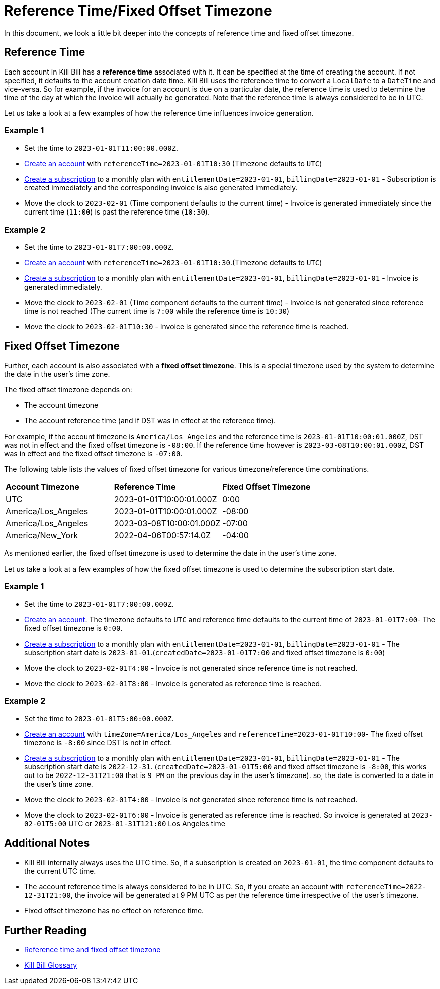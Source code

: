 = Reference Time/Fixed Offset Timezone

In this document, we look a little bit deeper into the concepts of reference time and fixed offset timezone.

== Reference Time

Each account in Kill Bill has a *reference time* associated with it. It can be specified at the time of creating the account. If not specified, it defaults to the account creation date time. Kill Bill uses the reference time to convert a `LocalDate` to a `DateTime` and vice-versa. So for example, if the invoice for an account is due on a particular date, the reference time is used to determine the time of the day at which the invoice will actually be generated. Note that the reference time is always considered to be in UTC.

Let us take a look at a few examples of how the reference time influences invoice generation.

=== Example 1

* Set the time to `2023-01-01T11:00:00.000Z`.
* https://killbill.github.io/slate/#account-create-an-account[Create an account] with `referenceTime=2023-01-01T10:30` (Timezone defaults to `UTC`)
* https://killbill.github.io/slate/#subscription-create-a-subscription[Create a subscription] to a monthly plan with `entitlementDate=2023-01-01`, `billingDate=2023-01-01` - Subscription is created immediately and the corresponding invoice is also generated immediately.
* Move the clock to `2023-02-01` (Time component defaults to the current time) - Invoice is generated immediately since the current time (`11:00`) is past the reference time (`10:30`).

=== Example 2

* Set the time to `2023-01-01T7:00:00.000Z`.
* https://killbill.github.io/slate/#account-create-an-account[Create an account] with `referenceTime=2023-01-01T10:30`.(Timezone defaults to `UTC`)
* https://killbill.github.io/slate/#subscription-create-a-subscription[Create a subscription] to a monthly plan with `entitlementDate=2023-01-01`, `billingDate=2023-01-01` - Invoice is generated immediately.
* Move the clock to `2023-02-01` (Time component defaults to the current time) - Invoice is not generated since reference time is not reached (The current time is `7:00` while the reference time is `10:30`)
* Move the clock to `2023-02-01T10:30` - Invoice is generated since the reference time is reached.

== Fixed Offset Timezone

Further, each account is also associated with a *fixed offset timezone*. This is a special timezone used by the system to determine the date in the user's time zone.

The fixed offset timezone depends on:

* The account timezone
* The account reference time (and if DST was in effect at the reference time).

For example, if the account timezone is `America/Los_Angeles` and the reference time is `2023-01-01T10:00:01.000Z`, DST was not in effect and the fixed offset timezone is `-08:00`. If the reference time however is `2023-03-08T10:00:01.000Z`, DST was in effect and the fixed offset timezone is `-07:00`.

The following table lists the values of fixed offset timezone for various timezone/reference time combinations.


|===
|*Account Timezone* |*Reference Time* |*Fixed Offset Timezone*
|UTC
|2023-01-01T10:00:01.000Z
|0:00
|America/Los_Angeles
|2023-01-01T10:00:01.000Z
|-08:00

|America/Los_Angeles
|2023-03-08T10:00:01.000Z
|-07:00

|America/New_York
|2022-04-06T00:57:14.0Z
|-04:00
|===

As mentioned earlier, the fixed offset timezone is used to determine the date in the user's time zone.

Let us take a look at a few examples of how the fixed offset timezone is used to determine the subscription start date.

=== Example 1
* Set the time to `2023-01-01T7:00:00.000Z`.
* https://killbill.github.io/slate/#account-create-an-account[Create an account]. The timezone defaults to `UTC` and reference time defaults to the current time of `2023-01-01T7:00`- The fixed offset timezone is `0:00`.
* https://killbill.github.io/slate/#subscription-create-a-subscription[Create a subscription] to a monthly plan with `entitlementDate=2023-01-01`, `billingDate=2023-01-01` - The subscription start date is `2023-01-01`.(`createdDate=2023-01-01T7:00` and fixed offset timezone is `0:00`)
* Move the clock to `2023-02-01T4:00` - Invoice is not generated since reference time is not reached.
* Move the clock to `2023-02-01T8:00` - Invoice is generated as reference time is reached.


=== Example 2

* Set the time to `2023-01-01T5:00:00.000Z`.
* https://killbill.github.io/slate/#account-create-an-account[Create an account] with `timeZone=America/Los_Angeles` and `referenceTime=2023-01-01T10:00`- The fixed offset timezone is `-8:00` since DST is not in effect.
* https://killbill.github.io/slate/#subscription-create-a-subscription[Create a subscription] to a monthly plan with `entitlementDate=2023-01-01`, `billingDate=2023-01-01` - The subscription start date is `2022-12-31`. (`createdDate=2023-01-01T5:00` and fixed offset timezone is `-8:00`, this works out to be `2022-12-31T21:00` that is `9 PM` on the previous day in the user's timezone). so, the date is converted to a date in the user's time zone.
* Move the clock to `2023-02-01T4:00` - Invoice is not generated since reference time is not reached.
* Move the clock to `2023-02-01T6:00` - Invoice is generated as reference time is reached. So invoice is generated at `2023-02-01T5:00` UTC or `2023-01-31T121:00` Los Angeles time

== Additional Notes

* Kill Bill internally always uses the UTC time. So, if a subscription is created on `2023-01-01`, the time component defaults to the current UTC time.
* The account reference time is always considered to be in UTC. So, if you create an account with `referenceTime=2022-12-31T21:00`, the invoice will be generated at 9 PM UTC as per the reference time irrespective of the user's timezone.
* Fixed offset timezone has no effect on reference time.


== Further Reading

* https://docs.killbill.io/latest/invoice_subsystem.html#_reference_time_and_fixed_offset_timezone[Reference time and fixed offset timezone]

* https://docs.killbill.io/latest/Kill-Bill-Glossary.html[Kill Bill Glossary]


